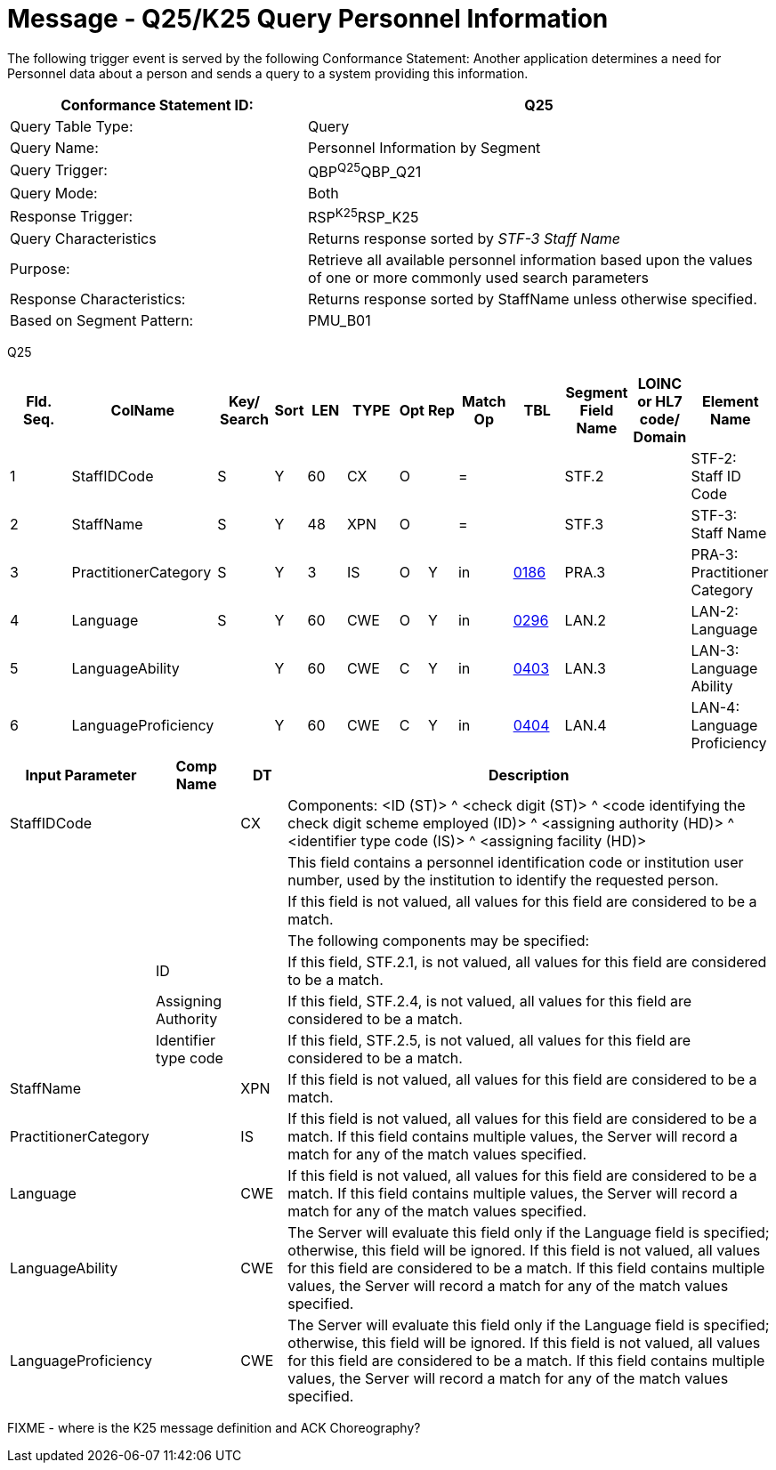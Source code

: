 = Message - Q25/K25 Query Personnel Information
:v291_section: "15.3.7"
:v2_section_name: "QBP/RSP – Query Information (Event Q25/K25)"
:generated: "Thu, 01 Aug 2024 15:25:17 -0600"

The following trigger event is served by the following Conformance Statement: Another application determines a need for Personnel data about a person and sends a query to a system providing this information.

[width="100%",cols="39%,61%",options="header",]
|===
|Conformance Statement ID: |Q25
|Query Table Type: |Query
|Query Name: |Personnel Information by Segment
|Query Trigger: |QBP^Q25^QBP_Q21
|Query Mode: |Both
|Response Trigger: |RSP^K25^RSP_K25
|Query Characteristics |Returns response sorted by _STF-3 Staff Name_
|Purpose: |Retrieve all available personnel information based upon the values of one or more commonly used search parameters
|Response Characteristics: |Returns response sorted by StaffName unless otherwise specified.
|Based on Segment Pattern: |PMU_B01
|===

[tabset]
Q25

[width="100%",cols="11%,14%,8%,3%,6%,8%,3%,3%,8%,8%,9%,8%,11%",options="header",]
|===
|Fld. Seq. |ColName a|
Key/

Search

|Sort |LEN |TYPE |Opt |Rep |Match Op |TBL |Segment Field Name |LOINC or HL7 code/ Domain |Element Name
|1 |StaffIDCode |S |Y |60 |CX |O | |= | |STF.2 | |STF-2: Staff ID Code
|2 |StaffName |S |Y |48 |XPN |O | |= | |STF.3 | |STF-3: Staff Name
|3 |PractitionerCategory |S |Y |3 |IS |O |Y |in |link:#HL70186[0186] |PRA.3 | |PRA-3: Practitioner Category
|4 |Language |S |Y |60 |CWE |O |Y |in |link:#HL70296[0296] |LAN.2 | |LAN-2: Language
|5 |LanguageAbility | |Y |60 |CWE |C |Y |in |link:#_Hlt489245616[0403] |LAN.3 | |LAN-3: Language Ability
|6 |LanguageProficiency | |Y |60 |CWE |C |Y |in |link:#_Hlt489245619[0404] |LAN.4 | |LAN-4: Language Proficiency
|===

[width="100%",cols="19%,11%,6%,64%",options="header",]
|===
|Input Parameter |Comp Name |DT |Description
|StaffIDCode | |CX |Components: <ID (ST)> ^ <check digit (ST)> ^ <code identifying the check digit scheme employed (ID)> ^ <assigning authority (HD)> ^ <identifier type code (IS)> ^ <assigning facility (HD)>
| | | |This field contains a personnel identification code or institution user number, used by the institution to identify the requested person.
| | | |If this field is not valued, all values for this field are considered to be a match.
| | | |The following components may be specified:
| |ID | |If this field, STF.2.1, is not valued, all values for this field are considered to be a match.
| |Assigning Authority | |If this field, STF.2.4, is not valued, all values for this field are considered to be a match.
| |Identifier type code | |If this field, STF.2.5, is not valued, all values for this field are considered to be a match.
|StaffName | |XPN |If this field is not valued, all values for this field are considered to be a match.
|PractitionerCategory | |IS |If this field is not valued, all values for this field are considered to be a match. If this field contains multiple values, the Server will record a match for any of the match values specified.
|Language | |CWE |If this field is not valued, all values for this field are considered to be a match. If this field contains multiple values, the Server will record a match for any of the match values specified.
|LanguageAbility | |CWE |The Server will evaluate this field only if the Language field is specified; otherwise, this field will be ignored. If this field is not valued, all values for this field are considered to be a match. If this field contains multiple values, the Server will record a match for any of the match values specified.
|LanguageProficiency | |CWE |The Server will evaluate this field only if the Language field is specified; otherwise, this field will be ignored. If this field is not valued, all values for this field are considered to be a match. If this field contains multiple values, the Server will record a match for any of the match values specified.
|===

FIXME - where is the K25 message definition and ACK Choreography?

